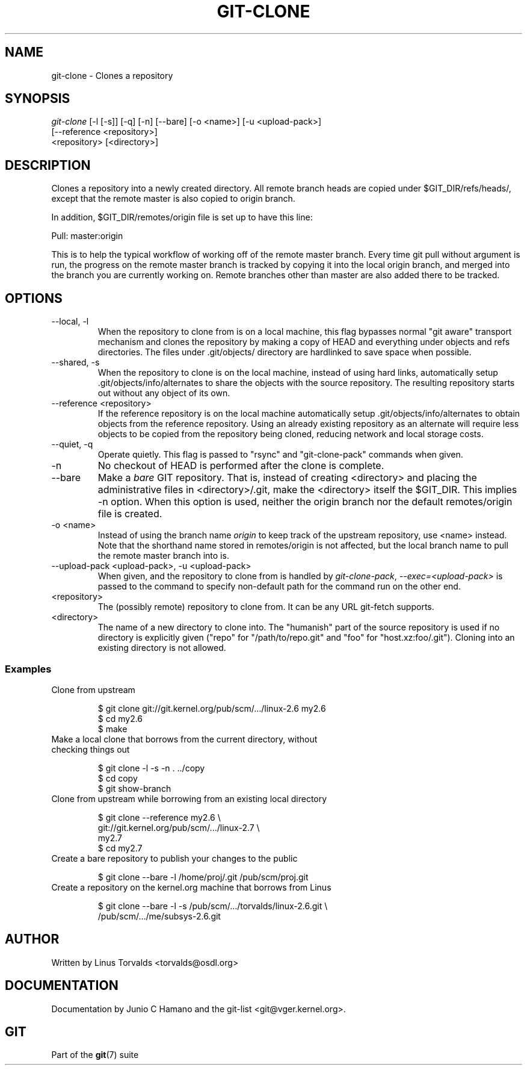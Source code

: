 .\"Generated by db2man.xsl. Don't modify this, modify the source.
.de Sh \" Subsection
.br
.if t .Sp
.ne 5
.PP
\fB\\$1\fR
.PP
..
.de Sp \" Vertical space (when we can't use .PP)
.if t .sp .5v
.if n .sp
..
.de Ip \" List item
.br
.ie \\n(.$>=3 .ne \\$3
.el .ne 3
.IP "\\$1" \\$2
..
.TH "GIT-CLONE" 1 "" "" ""
.SH NAME
git-clone \- Clones a repository
.SH "SYNOPSIS"

.nf
\fIgit\-clone\fR [\-l [\-s]] [\-q] [\-n] [\-\-bare] [\-o <name>] [\-u <upload\-pack>]
          [\-\-reference <repository>]
          <repository> [<directory>]
.fi

.SH "DESCRIPTION"


Clones a repository into a newly created directory\&. All remote branch heads are copied under $GIT_DIR/refs/heads/, except that the remote master is also copied to origin branch\&.


In addition, $GIT_DIR/remotes/origin file is set up to have this line:

.nf
Pull: master:origin
.fi


This is to help the typical workflow of working off of the remote master branch\&. Every time git pull without argument is run, the progress on the remote master branch is tracked by copying it into the local origin branch, and merged into the branch you are currently working on\&. Remote branches other than master are also added there to be tracked\&.

.SH "OPTIONS"

.TP
\-\-local, \-l
When the repository to clone from is on a local machine, this flag bypasses normal "git aware" transport mechanism and clones the repository by making a copy of HEAD and everything under objects and refs directories\&. The files under \&.git/objects/ directory are hardlinked to save space when possible\&.

.TP
\-\-shared, \-s
When the repository to clone is on the local machine, instead of using hard links, automatically setup \&.git/objects/info/alternates to share the objects with the source repository\&. The resulting repository starts out without any object of its own\&.

.TP
\-\-reference <repository>
If the reference repository is on the local machine automatically setup \&.git/objects/info/alternates to obtain objects from the reference repository\&. Using an already existing repository as an alternate will require less objects to be copied from the repository being cloned, reducing network and local storage costs\&.

.TP
\-\-quiet, \-q
Operate quietly\&. This flag is passed to "rsync" and "git\-clone\-pack" commands when given\&.

.TP
\-n
No checkout of HEAD is performed after the clone is complete\&.

.TP
\-\-bare
Make a \fIbare\fR GIT repository\&. That is, instead of creating <directory> and placing the administrative files in <directory>/\&.git, make the <directory> itself the $GIT_DIR\&. This implies \-n option\&. When this option is used, neither the origin branch nor the default remotes/origin file is created\&.

.TP
\-o <name>
Instead of using the branch name \fIorigin\fR to keep track of the upstream repository, use <name> instead\&. Note that the shorthand name stored in remotes/origin is not affected, but the local branch name to pull the remote master branch into is\&.

.TP
\-\-upload\-pack <upload\-pack>, \-u <upload\-pack>
When given, and the repository to clone from is handled by \fIgit\-clone\-pack\fR, \fI\-\-exec=<upload\-pack>\fR is passed to the command to specify non\-default path for the command run on the other end\&.

.TP
<repository>
The (possibly remote) repository to clone from\&. It can be any URL git\-fetch supports\&.

.TP
<directory>
The name of a new directory to clone into\&. The "humanish" part of the source repository is used if no directory is explicitly given ("repo" for "/path/to/repo\&.git" and "foo" for "host\&.xz:foo/\&.git")\&. Cloning into an existing directory is not allowed\&.

.SS "Examples"

.TP
Clone from upstream

.nf
$ git clone git://git\&.kernel\&.org/pub/scm/\&.\&.\&./linux\-2\&.6 my2\&.6
$ cd my2\&.6
$ make
.fi

.TP
Make a local clone that borrows from the current directory, without checking things out

.nf
$ git clone \-l \-s \-n \&. \&.\&./copy
$ cd copy
$ git show\-branch
.fi

.TP
Clone from upstream while borrowing from an existing local directory

.nf
$ git clone \-\-reference my2\&.6 \\
        git://git\&.kernel\&.org/pub/scm/\&.\&.\&./linux\-2\&.7 \\
        my2\&.7
$ cd my2\&.7
.fi

.TP
Create a bare repository to publish your changes to the public

.nf
$ git clone \-\-bare \-l /home/proj/\&.git /pub/scm/proj\&.git
.fi

.TP
Create a repository on the kernel\&.org machine that borrows from Linus

.nf
$ git clone \-\-bare \-l \-s /pub/scm/\&.\&.\&./torvalds/linux\-2\&.6\&.git \\
    /pub/scm/\&.\&.\&./me/subsys\-2\&.6\&.git
.fi

.SH "AUTHOR"


Written by Linus Torvalds <torvalds@osdl\&.org>

.SH "DOCUMENTATION"


Documentation by Junio C Hamano and the git\-list <git@vger\&.kernel\&.org>\&.

.SH "GIT"


Part of the \fBgit\fR(7) suite

